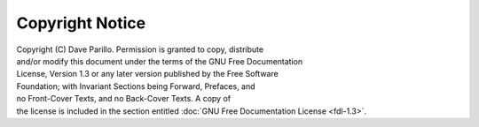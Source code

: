 ..  Copyright (C)  Dave Parillo.
    Permission is granted to copy, distribute and/or modify this document
    under the terms of the GNU Free Documentation License, Version 1.3 or 
    any later version published by the Free Software Foundation; with 
    Invariant Sections being Forward, Prefaces, and Contributor List, 
    no Front-Cover Texts, and no Back-Cover Texts.  A copy of the license
    is included in the section entitled "GNU Free Documentation License".

Copyright Notice
================

|  Copyright (C) Dave Parillo. Permission is granted to copy, distribute
|  and/or modify this document under the terms of the GNU Free Documentation
|  License, Version 1.3 or any later version published by the Free Software
|  Foundation; with Invariant Sections being Forward, Prefaces, and
|  no Front-Cover Texts, and no Back-Cover Texts.  A copy of
|  the license is included in the section entitled :doc:`GNU Free Documentation License <fdl-1.3>`.


